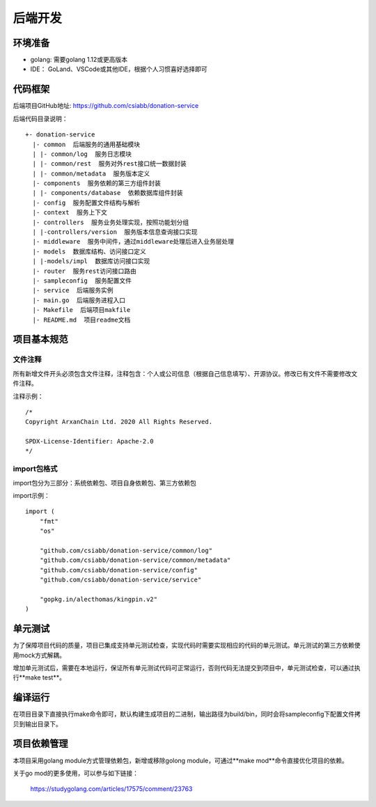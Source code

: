 =================
后端开发
=================

环境准备
~~~~~~~~~~~~~~

* golang: 需要golang 1.12或更高版本
* IDE： GoLand、VSCode或其他IDE，根据个人习惯喜好选择即可

代码框架
~~~~~~~~~~~~~~

后端项目GitHub地址: https://github.com/csiabb/donation-service

后端代码目录说明：
::

    +- donation-service
      |- common  后端服务的通用基础模块
      | |- common/log  服务日志模块
      | |- common/rest  服务对外rest接口统一数据封装
      | |- common/metadata  服务版本定义
      |- components  服务依赖的第三方组件封装
      | |- components/database  依赖数据库组件封装
      |- config  服务配置文件结构与解析
      |- context  服务上下文
      |- controllers  服务业务处理实现，按照功能划分组
      | |-controllers/version  服务版本信息查询接口实现
      |- middleware  服务中间件，通过middleware处理后进入业务层处理
      |- models  数据库结构、访问接口定义
      | |-models/impl  数据库访问接口实现
      |- router  服务rest访问接口路由
      |- sampleconfig  服务配置文件
      |- service  后端服务实例
      |- main.go  后端服务进程入口
      |- Makefile  后端项目makfile
      |- README.md  项目readme文档

项目基本规范
~~~~~~~~~~~~~~~~~

文件注释
^^^^^^^^^^^^^^^^

所有新增文件开头必须包含文件注释，注释包含：个人或公司信息（根据自己信息填写）、开源协议。修改已有文件不需要修改文件注释。

注释示例：
::

    /*
    Copyright ArxanChain Ltd. 2020 All Rights Reserved.

    SPDX-License-Identifier: Apache-2.0
    */

import包格式
^^^^^^^^^^^^^^^^

import包分为三部分：系统依赖包、项目自身依赖包、第三方依赖包

import示例：
::

    import (
        "fmt"
        "os"

        "github.com/csiabb/donation-service/common/log"
        "github.com/csiabb/donation-service/common/metadata"
        "github.com/csiabb/donation-service/config"
        "github.com/csiabb/donation-service/service"

        "gopkg.in/alecthomas/kingpin.v2"
    )

单元测试
~~~~~~~~~~~~~~~

为了保障项目代码的质量，项目已集成支持单元测试检查，实现代码时需要实现相应的代码的单元测试。单元测试的第三方依赖使用mock方式解耦。

增加单元测试后，需要在本地运行，保证所有单元测试代码可正常运行，否则代码无法提交到项目中，单元测试检查，可以通过执行**make test**。

编译运行
~~~~~~~~~~~~~~

在项目目录下直接执行make命令即可，默认构建生成项目的二进制，输出路径为build/bin，同时会将sampleconfig下配置文件拷贝到输出目录下。

项目依赖管理
~~~~~~~~~~~~~~~~~~~~~

本项目采用golang module方式管理依赖包，新增或移除golong module，可通过**make mod**命令直接优化项目的依赖。

关于go mod的更多使用，可以参与如下链接：

    https://studygolang.com/articles/17575/comment/23763

